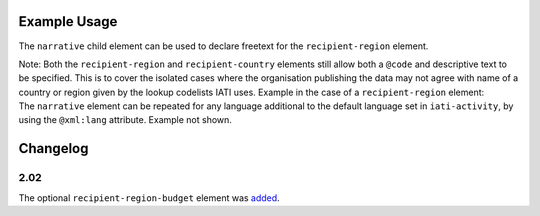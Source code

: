 Example Usage
~~~~~~~~~~~~~
The ``narrative`` child element can be used to declare freetext for the ``recipient-region`` element.

| Note: Both the ``recipient-region`` and ``recipient-country`` elements still allow both a ``@code`` and descriptive text to be specified. This is to cover the isolated cases where the organisation publishing the data may not agree with name of a country or region given by the lookup codelists IATI uses.  Example in the case of a ``recipient-region`` element:

.. code-block:: xml
	:emphasize-lines: 2
	
	<recipient-region code="589" vocabulary="1">
		<narrative>Middle East, regional (As per WHO Eastern Mediterranean Region)<narrative>
	</recipient-region>

| The ``narrative`` element can be repeated for any language additional to the default language set in ``iati-activity``, by using the ``@xml:lang`` attribute.  Example not shown.
	
Changelog
~~~~~~~~~

2.02
^^^^
The optional ``recipient-region-budget`` element was `added <http://support.iatistandard.org/entries/79323113-Org-Standard-recipient-region-budget>`__.
